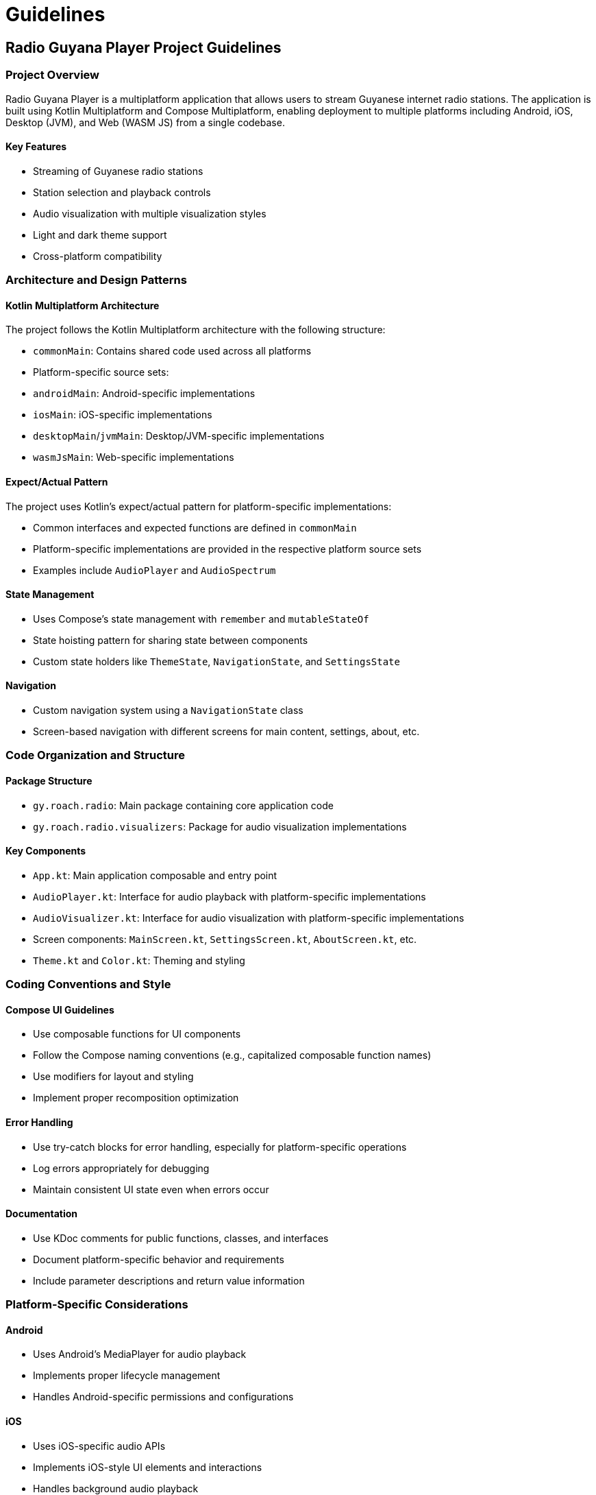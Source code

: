 = Guidelines

== Radio Guyana Player Project Guidelines

=== Project Overview
Radio Guyana Player is a multiplatform application that allows users to stream Guyanese internet radio stations. The application is built using Kotlin Multiplatform and Compose Multiplatform, enabling deployment to multiple platforms including Android, iOS, Desktop (JVM), and Web (WASM JS) from a single codebase.

==== Key Features

* Streaming of Guyanese radio stations
* Station selection and playback controls
* Audio visualization with multiple visualization styles
* Light and dark theme support
* Cross-platform compatibility

=== Architecture and Design Patterns

==== Kotlin Multiplatform Architecture
The project follows the Kotlin Multiplatform architecture with the following structure:

* `commonMain`: Contains shared code used across all platforms
* Platform-specific source sets:
  * `androidMain`: Android-specific implementations
  * `iosMain`: iOS-specific implementations
  * `desktopMain`/`jvmMain`: Desktop/JVM-specific implementations
  * `wasmJsMain`: Web-specific implementations

==== Expect/Actual Pattern

The project uses Kotlin's expect/actual pattern for platform-specific implementations:

* Common interfaces and expected functions are defined in `commonMain`
* Platform-specific implementations are provided in the respective platform source sets
* Examples include `AudioPlayer` and `AudioSpectrum`

==== State Management

* Uses Compose's state management with `remember` and `mutableStateOf`
* State hoisting pattern for sharing state between components
* Custom state holders like `ThemeState`, `NavigationState`, and `SettingsState`

==== Navigation

* Custom navigation system using a `NavigationState` class
* Screen-based navigation with different screens for main content, settings, about, etc.

=== Code Organization and Structure

==== Package Structure

* `gy.roach.radio`: Main package containing core application code
* `gy.roach.radio.visualizers`: Package for audio visualization implementations

==== Key Components

* `App.kt`: Main application composable and entry point
* `AudioPlayer.kt`: Interface for audio playback with platform-specific implementations
* `AudioVisualizer.kt`: Interface for audio visualization with platform-specific implementations
* Screen components: `MainScreen.kt`, `SettingsScreen.kt`, `AboutScreen.kt`, etc.
* `Theme.kt` and `Color.kt`: Theming and styling

=== Coding Conventions and Style

==== Compose UI Guidelines

* Use composable functions for UI components
* Follow the Compose naming conventions (e.g., capitalized composable function names)
* Use modifiers for layout and styling
* Implement proper recomposition optimization

==== Error Handling

* Use try-catch blocks for error handling, especially for platform-specific operations
* Log errors appropriately for debugging
* Maintain consistent UI state even when errors occur

==== Documentation
* Use KDoc comments for public functions, classes, and interfaces
* Document platform-specific behavior and requirements
* Include parameter descriptions and return value information

=== Platform-Specific Considerations

==== Android

* Uses Android's MediaPlayer for audio playback
* Implements proper lifecycle management
* Handles Android-specific permissions and configurations

==== iOS

* Uses iOS-specific audio APIs
* Implements iOS-style UI elements and interactions
* Handles background audio playback

==== Desktop

* Uses JLayer for audio playback on desktop platforms
* Implements desktop-specific window management
* Supports desktop distribution formats (DMG, MSI, DEB)

==== Web (WASM JS)

* Uses Web Audio API for audio playback
* Implements web-specific styling and interactions
* Handles browser compatibility issues

=== Build and Deployment Procedures

==== Build Configuration

* Uses Gradle with Kotlin DSL for build configuration
* Dependencies managed through version catalogs in `libs.versions.toml`
* Platform-specific build configurations in `composeApp/build.gradle.kts`

==== Android Build

* Minimum SDK: 24
* Target SDK: 35
* Compile SDK: 35

==== iOS Build
* Supports iOS devices and simulators
* Uses Xcode project integration

==== Desktop Build
* Supports distribution formats: DMG (macOS), MSI (Windows), DEB (Linux)
* Package name: gy.roach.radio
* Version: 1.0.0

==== Web Build
* Outputs JavaScript and HTML for web deployment
* Uses Kotlin/JS and Kotlin/WASM

=== Testing Guidelines

==== Unit Testing
* Use Kotlin Test for common code testing
* Use platform-specific testing frameworks for platform-specific code
* Test each component in isolation

==== UI Testing
* Use Compose UI testing for UI components
* Test different screen sizes and configurations
* Verify proper theme application

==== Platform-Specific Testing
* Test on all target platforms
* Verify platform-specific features work correctly
* Test with different device configurations

=== Contribution Guidelines

==== Code Review Process
* All changes should be reviewed before merging
* Verify cross-platform compatibility
* Ensure code follows project conventions and patterns

==== Adding New Features
* Implement in `commonMain` when possible
* Use expect/actual pattern for platform-specific functionality
* Update documentation for new features

==== Updating Dependencies
* Update version numbers in `libs.versions.toml`
* Test thoroughly on all platforms after dependency updates
* Document any breaking changes or migration steps
